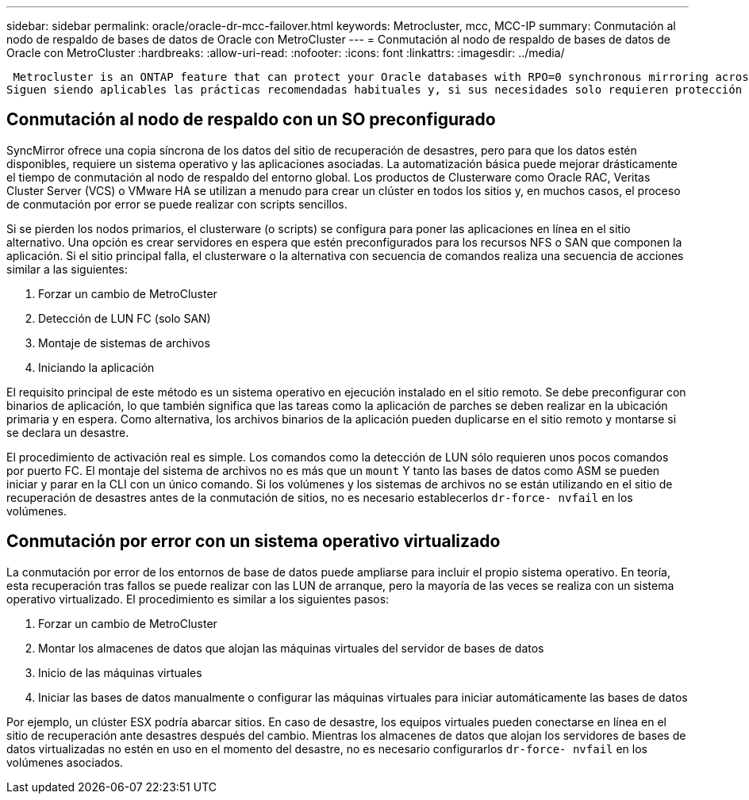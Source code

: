 ---
sidebar: sidebar 
permalink: oracle/oracle-dr-mcc-failover.html 
keywords: Metrocluster, mcc, MCC-IP 
summary: Conmutación al nodo de respaldo de bases de datos de Oracle con MetroCluster 
---
= Conmutación al nodo de respaldo de bases de datos de Oracle con MetroCluster
:hardbreaks:
:allow-uri-read: 
:nofooter: 
:icons: font
:linkattrs: 
:imagesdir: ../media/


 Metrocluster is an ONTAP feature that can protect your Oracle databases with RPO=0 synchronous mirroring across sites, and it scales up to support hundreds of databases on a single MetroCluster system. It's also simple to use. The use of MetroCluster does not necessarily add to or change any best practices for operating a enterprise applications and databases.
Siguen siendo aplicables las prácticas recomendadas habituales y, si sus necesidades solo requieren protección de datos con objetivo de punto de recuperación = 0, esta se cumplirá con MetroCluster. Sin embargo, la mayoría de los clientes utilizan MetroCluster no solo para la protección de datos con objetivo de punto de recuperación = 0, sino también para mejorar el objetivo de tiempo de recuperación durante escenarios de desastre, y proporcionar una conmutación por error transparente como parte de las actividades de mantenimiento del sitio.



== Conmutación al nodo de respaldo con un SO preconfigurado

SyncMirror ofrece una copia síncrona de los datos del sitio de recuperación de desastres, pero para que los datos estén disponibles, requiere un sistema operativo y las aplicaciones asociadas. La automatización básica puede mejorar drásticamente el tiempo de conmutación al nodo de respaldo del entorno global. Los productos de Clusterware como Oracle RAC, Veritas Cluster Server (VCS) o VMware HA se utilizan a menudo para crear un clúster en todos los sitios y, en muchos casos, el proceso de conmutación por error se puede realizar con scripts sencillos.

Si se pierden los nodos primarios, el clusterware (o scripts) se configura para poner las aplicaciones en línea en el sitio alternativo. Una opción es crear servidores en espera que estén preconfigurados para los recursos NFS o SAN que componen la aplicación. Si el sitio principal falla, el clusterware o la alternativa con secuencia de comandos realiza una secuencia de acciones similar a las siguientes:

. Forzar un cambio de MetroCluster
. Detección de LUN FC (solo SAN)
. Montaje de sistemas de archivos
. Iniciando la aplicación


El requisito principal de este método es un sistema operativo en ejecución instalado en el sitio remoto. Se debe preconfigurar con binarios de aplicación, lo que también significa que las tareas como la aplicación de parches se deben realizar en la ubicación primaria y en espera. Como alternativa, los archivos binarios de la aplicación pueden duplicarse en el sitio remoto y montarse si se declara un desastre.

El procedimiento de activación real es simple. Los comandos como la detección de LUN sólo requieren unos pocos comandos por puerto FC. El montaje del sistema de archivos no es más que un `mount` Y tanto las bases de datos como ASM se pueden iniciar y parar en la CLI con un único comando. Si los volúmenes y los sistemas de archivos no se están utilizando en el sitio de recuperación de desastres antes de la conmutación de sitios, no es necesario establecerlos `dr-force- nvfail` en los volúmenes.



== Conmutación por error con un sistema operativo virtualizado

La conmutación por error de los entornos de base de datos puede ampliarse para incluir el propio sistema operativo. En teoría, esta recuperación tras fallos se puede realizar con las LUN de arranque, pero la mayoría de las veces se realiza con un sistema operativo virtualizado. El procedimiento es similar a los siguientes pasos:

. Forzar un cambio de MetroCluster
. Montar los almacenes de datos que alojan las máquinas virtuales del servidor de bases de datos
. Inicio de las máquinas virtuales
. Iniciar las bases de datos manualmente o configurar las máquinas virtuales para iniciar automáticamente las bases de datos


Por ejemplo, un clúster ESX podría abarcar sitios. En caso de desastre, los equipos virtuales pueden conectarse en línea en el sitio de recuperación ante desastres después del cambio. Mientras los almacenes de datos que alojan los servidores de bases de datos virtualizadas no estén en uso en el momento del desastre, no es necesario configurarlos `dr-force- nvfail` en los volúmenes asociados.
